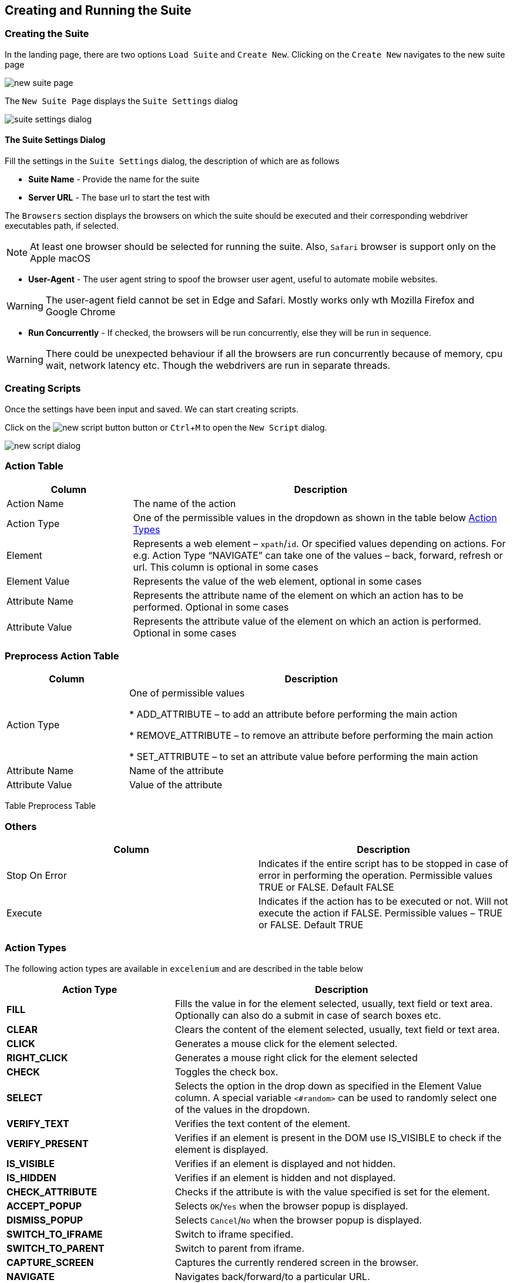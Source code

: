 :imagesdir: ./images
:experimental: true

== Creating and Running the Suite

=== Creating the Suite

In the landing page, there are two options ```Load Suite``` and ```Create New```. Clicking on the ```Create New``` navigates to the new suite page

image::new-suite-page.png[]

The ```New Suite Page``` displays the ```Suite Settings``` dialog

image::suite-settings-dialog.png[]

==== The Suite Settings Dialog

Fill the settings in the ```Suite Settings``` dialog, the description of which are as follows

* *Suite Name* - Provide the name for the suite
* *Server URL* - The base url to start the test with

The ```Browsers``` section displays the browsers on which the suite should be executed and their corresponding webdriver executables path, if selected.

[NOTE]
At least one browser should be selected for running the suite. Also, ```Safari``` browser is support only on the Apple macOS

* *User-Agent* - The user agent string to spoof the browser user agent, useful to automate mobile websites.

[WARNING]
The user-agent field cannot be set in Edge and Safari. Mostly works only wth Mozilla Firefox and Google Chrome

* *Run Concurrently* - If checked, the browsers will be run concurrently, else they will be run in sequence.

[WARNING]
There could be unexpected behaviour if all the browsers are run concurrently because of memory, cpu wait, network latency etc. Though the webdrivers are run in separate threads.

=== Creating Scripts

Once the settings have been input and saved. We can start creating scripts. 

Click on the image:new-script-button.png[] button or kbd:[Ctrl+M] to open the ```New Script``` dialog.

image::new-script-dialog.png[]

=== Action Table

[%header, cols="1,3"]
|===
|Column 
|Description

|Action Name 
|The name of the action

|Action Type 
|One of the permissible values in the dropdown as shown in the table below <<Action Types>>

|Element 
|Represents a web element – ```xpath```/```id```. Or specified values depending on actions. For e.g. Action Type “NAVIGATE” can take one of the values – back, forward, refresh or url. This column is optional in some cases

|Element Value 
|Represents the value of the web element, optional in some cases

|Attribute Name 
|Represents the attribute name of the element on which an action has to be performed. Optional in some cases

|Attribute Value 
|Represents the attribute value of the element on which an action is performed. Optional in some cases
|===

=== Preprocess Action Table

[%header, cols="1,3"]
|===
|Column 
|Description

|Action Type
|One of permissible values

* ADD_ATTRIBUTE – to add an attribute before performing the main action

* REMOVE_ATTRIBUTE – to remove an attribute before performing the main action

* SET_ATTRIBUTE – to set an attribute value before performing the main action

|Attribute Name 
|Name of the attribute

|Attribute Value 
|Value of the attribute
|===

Table Preprocess Table

=== Others

[cols=",",options="header",]
|===
|Column |Description
|Stop On Error |Indicates if the entire script has to be stopped in case of error in performing the operation. Permissible values TRUE or FALSE. Default FALSE
|Execute |Indicates if the action has to be executed or not. Will not execute the action if FALSE. Permissible values – TRUE or FALSE. Default TRUE
|===

=== Action Types

The following action types are available in ```excelenium``` and are described in the table below

[%header, cols="1,2"]
|===
|Action Type 
|Description

|*FILL* 
|Fills the value in for the element selected, usually, text field or text area. Optionally can also do a submit in case of search boxes etc.

|*CLEAR* 
|Clears the content of the element selected, usually, text field or text area.

|*CLICK* 
|Generates a mouse click for the element selected.

|*RIGHT_CLICK* 
|Generates a mouse right click for the element selected

|*CHECK* 
|Toggles the check box.

|*SELECT* 
|Selects the option in the drop down as specified in the Element Value column. A special variable ```<#random>``` can be used to randomly select one of the values in the dropdown.

|*VERIFY_TEXT* 
|Verifies the text content of the element.

|*VERIFY_PRESENT* 
|Verifies if an element is present in the DOM use IS_VISIBLE to check if the element is displayed.

|*IS_VISIBLE* 
|Verifies if an element is displayed and not hidden.

|*IS_HIDDEN* 
|Verifies if an element is hidden and not displayed.

|*CHECK_ATTRIBUTE* 
|Checks if the attribute is with the value specified is set for the element.

|*ACCEPT_POPUP* 
|Selects ```OK```/```Yes``` when the browser popup is displayed.

|*DISMISS_POPUP* 
|Selects ```Cancel```/```No``` when the browser popup is displayed.

|*SWITCH_TO_IFRAME* 
|Switch to iframe specified.

|*SWITCH_TO_PARENT* 
|Switch to parent from iframe.

|*CAPTURE_SCREEN* 
|Captures the currently rendered screen in the browser.

|*NAVIGATE* 
|Navigates back/forward/to a particular URL.

|*SET_VARIABLE* 
|Sets a variable that can be later substituted in the script.

|*UNSET_VARIABLE* 
|Unsets a variable that has already been set.

|*CLEAR_COOKIES* 
|Clears all the cookies that are currently present

|*DELETE_COOKIE* 
|Deletes the specified cookie

|*ADD_COOKIE* 
|Adds the specified cookie with the given value

|*SWITCH_TO_WINDOW* 
|Switches to the specified window/tab - based on index from 0 to n.

|*EXECUTE_JAVASCRIPT* 
|Executes a specified JavaScript file.

|*WAIT_MSECS* 
|Wait for the specified milliseconds before performing the next action.

|*IS_ENABLED* 
|Checks if the specified element is enabled

|*IS_DISABLED* 
|Checks if the specified element is disabled

|*SET_WINDOW_SIZE* 
|Sets the window size of the browser based on the width and height specified.

|*COMPARE_URL* 
|Compares the current browser url with the provided url considering the options - starts_with and full_url.

|*RUN_SCRIPT* 
|Runs the provided beanshell script or groovy script.

For beanshell, Refer: https://www.beanshell.org[www.beanshell.org]. 

For Groovy script. Refer: https://groovy-lang.org[groovy-lang.org]. 

The script is supplied with all the variables created using ```SET_VARIABLE``` and a few other internal variables in a map named ```inputMap``` that can be referenced in the script. 

The logger object is also available in the name ```logger``` that can be used to print debug messages. 

The script will have to create a HashMap in the name ```result``` and store all the results that it wants printed in the log after execution. 

Also, the ```result``` hashmap object should have an entry ```status``` which is either true or false. The value ```true``` indicates the script executed successfully and ```false``` if there were errors in the expected output.


|*GET_DOM* 
|Gets the dom of the specified element and stores in the variable name specified.

|*SCROLL_WINDOW_BY* 
|Scrolls the window by specified x and y pixels

|*SCROLL_TO_ELEMENT* 
|Scrolls the window to the specified web element

|*MAKE_REQUEST* 
|Makes a GET request and stores the response in the variable name specified.

|*HOVER* 
|Hovers the mouse on the specified element

|*DRAG_AND_DROP* 
|Drag and drop the source element to target element

|*GET_CURRENT_URL* 
|Gets the current url of the current focused window and saves it to the variable specified

|*HAS_CSS_CLASS* 
|Checks if the specified element has the css classes applied

|*CHECK_CSS_ATTRIBUTE* 
|Checks if the css attribute of the element has the specified value
|===


As mentioned earlier, the element, element value, attribute name and the attribute value columns are optional for some of the action types. The following table describes those

[%header, cols="2,1,2,2,1"]
|===
|Action-Type 
|Element 
|Element Value 
|Attribute Name 
|Attribute Value

|*FILL* 
|```id``` or ```xpath``` of the element 
|Value to be filled in that element 
|True/False to indicate if the field needs to be submitted i.e., Enter key pressed. For example, "Search. Default “FALSE” 
|None

|*CLEAR* 
|```id``` or ```xpath``` of the element 
|None 
|None 
|None

|*CLICK* 
|```id``` or ```xpath``` of the element 
|None 
|None 
|None

|*RIGHT_CLICK* 
|```id``` or ```xpath``` of the element 
|0 based index indicating the option to be chosen in case of a native browser context menu, -ve value in case of a Javascript generated context menu 
|None 
|None

|*CHECK* 
|```id``` or ```xpath``` of the element 
|None 
|None 
|None

|*SELECT* 
|```id``` or ```xpath``` of the element 
|Text value of the item to be selected or <#random> to randomly select one of the items in the dropdown 
|None 
|None

|*VERIFY_TEXT* 
|```id``` or ```xpath``` of the element 
|Text value to be verified a
|
One of following options - *starts_with:* compares if the text of the element starts with the provided text.

*ends_with:* compares if the text element ends with the provided text.

**contains:**checks if the text of the element contains the provided text

*full_text:* compares the text of the element to the provided text


|None

|*VERIFY_PRESENT* 
|```id``` or ```xpath``` of the element 
|None 
|None 
|None

|*IS_VISIBLE* 
|```id``` or ```xpath``` of the element 
|None 
|None 
|None

|*IS_HIDDEN* 
|```id``` or ```xpath``` of the element 
|None 
|None 
|None

|*CHECK_ATTRIBUTE* 
|```id``` or ```xpath``` of the element 
|None 
|Name of the attribute 
|Value of the attribute

|*ACCEPT_POPUP* 
|None 
|None 
|None 
|None

|*DISMISS_POPUP* 
|None 
|None 
|None 
|None

|*SWITCH_TO_IFRAME* 
|```id``` or ```xpath``` of the element 
|None 
|None 
|None

|*SWITCH_TO_PARENT* 
|None 
|None 
|None 
|None

|*CAPTURE_SCREEN* 
|Optional filename 
|None 
|None 
|None

|*NAVIGATE* 
|back, forward, refresh or url 
|None 
|None 
|None

|*SET_VARIABLE* 
|```xpath``` of the element or variable name 
|variable name in case ```xpath``` set as element or variable value otherwise 
|None 
|None

|*UNSET_VARIABLE* 
|variable name to be unset 
|None 
|None 
|None

|*CLEAR_COOKIES* 
|None 
|None 
|None 
|None

|*DELETE_COOKIE* 
|Cookie name 
|None 
|None 
|None

|*ADD_COOKIE* 
|Cookie name 
|Cookie Value 
|None 
|None

|*SWITCH_TO_WINDOW* 
|None 
|0 based index, where 0 always indicates the main window and subsequent windows opened are numbers sequentially 
|None 
|None

|*EXECUTE_JAVASCRIPT* 
|JS file 
|None 
|None 
|None

|*WAIT_MSECS* 
|None 
|Time to wait in milliseconds before executing next action 
|None 
|None

|*IS_ENABLED* 
|```id``` or ```xpath``` of the element 
|None 
|None 
|None

|*IS_DISABLED* 
|```id``` or ```xpath``` of the element 
|None 
|None 
|None

|*SET_WINDOW_SIZE* 
|Positive integer value specifying the width 
|Positive integer value specifying the height 
|None 
|None

|*COMPARE_URL* 
|Url to compare against the current browser url a
|One of following options - *starts_with:* compares if the current browser url starts with the provided url. The url might contain additional query parameters that might need to be ignored. *ends_with:* compares if the current browser url ends with the provided url.

**contains:**checks if the browser url contains the provided text

*full_url:* compares the entire url
|None 
|None

|*RUN_SCRIPT* 
|bsh or groovy script file 
|None 
|None 
|None

|*GET_DOM* 
|```id``` or ```xpath``` of the element 
|Variable name to store the DOM 
|None 
|None

|*SCROLL_WINDOW_BY* 
|x pixels to scroll 
|y pixels to scroll 
|None 
|None

|*SCROLL_TO_ELEMENT* 
|```id``` or ```xpath``` of element to scroll to 
|None 
|None 
|None

|*MAKE_REQUEST* 
|url to request 
|Variable name to store response 
|None 
|None

|*HOVER* 
|```id``` or ```xpath``` of element 
|None 
|None 
|None

|*DRAG_AND_DROP* 
|```id``` or ```xpath``` of source element 
|```id``` or ```xpath``` of target element 
|None 
|None

|*GET_CURRENT_URL* 
|Variable name to store the url 
|None 
|None 
|None

|*HAS_CSS_CLASS* 
|```id``` or ```xpath``` of element 
|Comma separated list of css classes 
|None 
|None

|*CHECK_CSS_ATTRIBUTE* 
|```id``` or ``````xpath`````` of element 
|Css attribute name 
|Css attribute value 
|None
|===